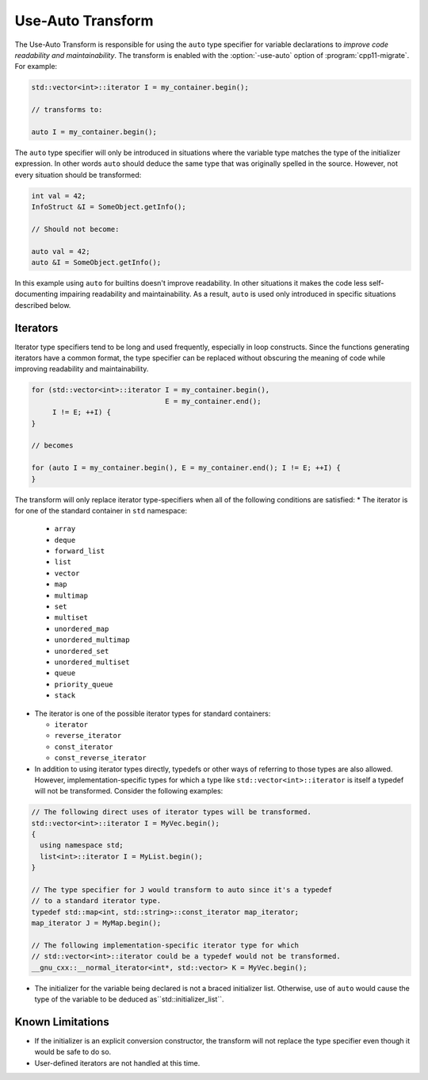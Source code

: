 .. index:: Use-Auto Transform

==================
Use-Auto Transform
==================

The Use-Auto Transform is responsible for using the ``auto`` type specifier for
variable declarations to *improve code readability and maintainability*. The
transform is enabled with the :option:`-use-auto` option of
:program:`cpp11-migrate`. For example:

.. code-block:: c++

  std::vector<int>::iterator I = my_container.begin();

  // transforms to:

  auto I = my_container.begin();

The ``auto`` type specifier will only be introduced in situations where the
variable type matches the type of the initializer expression. In other words
``auto`` should deduce the same type that was originally spelled in the source.
However, not every situation should be transformed:

.. code-block:: c++

  int val = 42;
  InfoStruct &I = SomeObject.getInfo();

  // Should not become:

  auto val = 42;
  auto &I = SomeObject.getInfo();

In this example using ``auto`` for builtins doesn't improve readability. In
other situations it makes the code less self-documenting impairing readability
and maintainability. As a result, ``auto`` is used only introduced in specific
situations described below.

Iterators
=========

Iterator type specifiers tend to be long and used frequently, especially in
loop constructs. Since the functions generating iterators have a common format,
the type specifier can be replaced without obscuring the meaning of code while 
improving readability and maintainability.

.. code-block:: c++

  for (std::vector<int>::iterator I = my_container.begin(),
                                  E = my_container.end();
       I != E; ++I) {
  }

  // becomes

  for (auto I = my_container.begin(), E = my_container.end(); I != E; ++I) {
  }

The transform will only replace iterator type-specifiers when all of the
following conditions are satisfied:
* The iterator is for one of the standard container in ``std`` namespace:

  * ``array``

  * ``deque``

  * ``forward_list``

  * ``list``

  * ``vector``

  * ``map``

  * ``multimap``

  * ``set``

  * ``multiset``

  * ``unordered_map``

  * ``unordered_multimap``

  * ``unordered_set``

  * ``unordered_multiset``

  * ``queue``

  * ``priority_queue``

  * ``stack``

* The iterator is one of the possible iterator types for standard containers:

  * ``iterator``

  * ``reverse_iterator``

  * ``const_iterator``

  * ``const_reverse_iterator``

* In addition to using iterator types directly, typedefs or other ways of
  referring to those types are also allowed. However, implementation-specific
  types for which a type like ``std::vector<int>::iterator`` is itself a
  typedef will not be transformed. Consider the following examples:

.. code-block:: c++

  // The following direct uses of iterator types will be transformed.
  std::vector<int>::iterator I = MyVec.begin();
  {
    using namespace std;
    list<int>::iterator I = MyList.begin();
  }

  // The type specifier for J would transform to auto since it's a typedef
  // to a standard iterator type.
  typedef std::map<int, std::string>::const_iterator map_iterator;
  map_iterator J = MyMap.begin();

  // The following implementation-specific iterator type for which
  // std::vector<int>::iterator could be a typedef would not be transformed.
  __gnu_cxx::__normal_iterator<int*, std::vector> K = MyVec.begin();

* The initializer for the variable being declared is not a braced initializer
  list. Otherwise, use of ``auto`` would cause the type of the variable to be
  deduced as``std::initializer_list``.

Known Limitations
=================
* If the initializer is an explicit conversion constructor, the transform will
  not replace the type specifier even though it would be safe to do so.
* User-defined iterators are not handled at this time.
